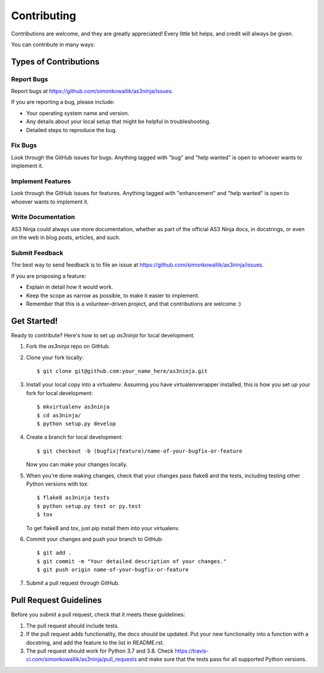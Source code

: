 .. highlight:: shell

============
Contributing
============

Contributions are welcome, and they are greatly appreciated! Every little bit
helps, and credit will always be given.

You can contribute in many ways:

Types of Contributions
----------------------

Report Bugs
~~~~~~~~~~~

Report bugs at https://github.com/simonkowallik/as3ninja/issues.

If you are reporting a bug, please include:

* Your operating system name and version.
* Any details about your local setup that might be helpful in troubleshooting.
* Detailed steps to reproduce the bug.

Fix Bugs
~~~~~~~~

Look through the GitHub issues for bugs. Anything tagged with "bug" and "help
wanted" is open to whoever wants to implement it.

Implement Features
~~~~~~~~~~~~~~~~~~

Look through the GitHub issues for features. Anything tagged with "enhancement"
and "help wanted" is open to whoever wants to implement it.

Write Documentation
~~~~~~~~~~~~~~~~~~~

AS3 Ninja could always use more documentation, whether as part of the
official AS3 Ninja docs, in docstrings, or even on the web in blog posts,
articles, and such.

Submit Feedback
~~~~~~~~~~~~~~~

The best way to send feedback is to file an issue at https://github.com/simonkowallik/as3ninja/issues.

If you are proposing a feature:

* Explain in detail how it would work.
* Keep the scope as narrow as possible, to make it easier to implement.
* Remember that this is a volunteer-driven project, and that contributions
  are welcome :)

Get Started!
------------

Ready to contribute? Here's how to set up `as3ninja` for local development.

1. Fork the `as3ninja` repo on GitHub.
2. Clone your fork locally::

    $ git clone git@github.com:your_name_here/as3ninja.git

3. Install your local copy into a virtualenv. Assuming you have virtualenvwrapper installed, this is how you set up your fork for local development::

    $ mkvirtualenv as3ninja
    $ cd as3ninja/
    $ python setup.py develop

4. Create a branch for local development::

    $ git checkout -b (bugfix|feature)/name-of-your-bugfix-or-feature

   Now you can make your changes locally.

5. When you're done making changes, check that your changes pass flake8 and the
   tests, including testing other Python versions with tox::

    $ flake8 as3ninja tests
    $ python setup.py test or py.test
    $ tox

   To get flake8 and tox, just pip install them into your virtualenv.

6. Commit your changes and push your branch to GitHub::

    $ git add .
    $ git commit -m "Your detailed description of your changes."
    $ git push origin name-of-your-bugfix-or-feature

7. Submit a pull request through GitHub.

Pull Request Guidelines
-----------------------

Before you submit a pull request, check that it meets these guidelines:

1. The pull request should include tests.
2. If the pull request adds functionality, the docs should be updated. Put
   your new functionality into a function with a docstring, and add the
   feature to the list in README.rst.
3. The pull request should work for Python 3.7 and 3.8. Check
   https://travis-ci.com/simonkowallik/as3ninja/pull_requests
   and make sure that the tests pass for all supported Python versions.


.. Deploying
.. ---------
..
.. A reminder for the maintainers on how to deploy.
.. Make sure all your changes are committed (including an entry in HISTORY.rst).
.. Then run::
..
.. $ bumpversion patch # possible: major / minor / patch
.. $ git push
.. $ git push --tags
..
.. Travis will then deploy to PyPI if tests pass.
